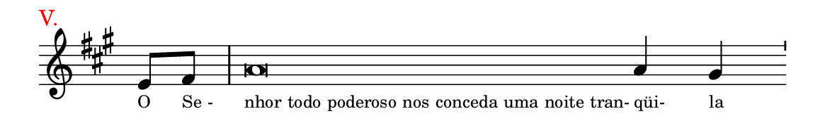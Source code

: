 \version "2.20.0"
#(set! paper-alist (cons '("linha" . (cons (* 148 mm) (* 21 mm))) paper-alist))

\paper {
  #(set-paper-size "linha")
  ragged-right = ##f
}

\language "portugues"

estrofea = {
  \chords{
    \cadenzaOn
%harmonia
%  r4 r\breve r2
%/harmonia
  }
  \fixed do' {
    \key fas \minor
    \cadenzaOn
%recitação
    mi8[ fas] \bar "|" la\breve la4 sols \bar "'" \break
%/recitação
  }
  \addlyrics {
    \teeny
    \tweak self-alignment-X #1  \markup{O}
    \tweak self-alignment-X #-1 \markup{Se -}
    \tweak self-alignment-X #-1 \markup{nhor todo poderoso nos conceda uma noite tran-}
    \tweak self-alignment-X #-1 \markup{qüi-}
    \tweak self-alignment-X #-1 \markup{la}
  }
}

\book {
  \paper {
      indent = 0\mm
      scoreTitleMarkup = \markup {
          \with-color #red
          \fromproperty #'header:piece
      }
  }
    \header {
      piece = "V."
      tagline = ""
    }
  \score {
    \new Staff <<
      \new Voice = "melody" \estrofea
    >>
    \layout {
      %indent = 0\cm
      \context {
        \Staff
        \remove "Time_signature_engraver"
        %\hide Stem
      }
    }
  }
}
